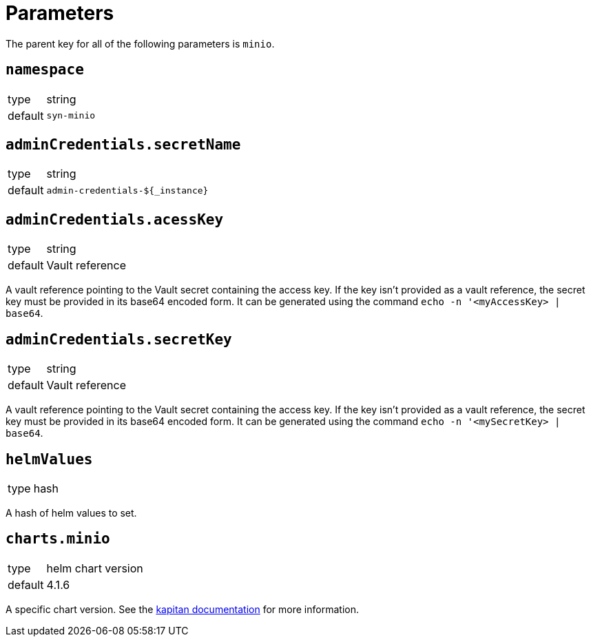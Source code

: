= Parameters

The parent key for all of the following parameters is `minio`.


== `namespace`

[horizontal]
type:: string
default:: `syn-minio`



== `adminCredentials.secretName`

[horizontal]
type:: string
default:: `admin-credentials-${_instance}`

== `adminCredentials.acessKey`

[horizontal]
type:: string
default:: Vault reference

A vault reference pointing to the Vault secret containing the access key.
If the key isn't provided as a vault reference, the secret key must be provided in its base64 encoded form.
It can be generated using the command `echo -n '<myAccessKey> | base64`.

== `adminCredentials.secretKey`

[horizontal]
type:: string
default:: Vault reference

A vault reference pointing to the Vault secret containing the access key.
If the key isn't provided as a vault reference, the secret key must be provided in its base64 encoded form.
It can be generated using the command `echo -n '<mySecretKey> | base64`.

== `helmValues`

[horizontal]
type:: hash

A hash of helm values to set.

== `charts.minio`

[horizontal]
type:: helm chart version
default:: 4.1.6

A specific chart version. See the https://kapitan.dev/external_dependencies/#helm-type[kapitan documentation] for more information.

